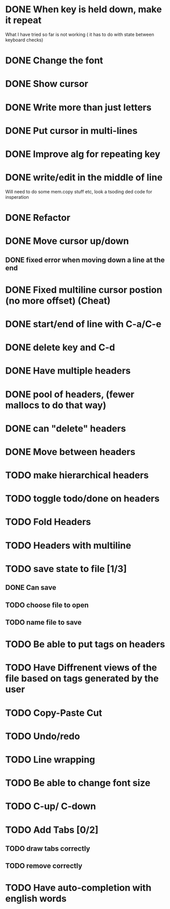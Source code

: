 * DONE When key is held down, make it repeat
What I have tried so far is not working ( it has to do with state between keyboard checks)
* DONE Change the font
* DONE Show cursor
* DONE Write more than just letters
* DONE Put cursor in multi-lines
* DONE Improve alg for repeating key
* DONE write/edit in the middle of line
Will need to do some mem.copy stuff etc, look a tsoding ded code for insperation
* DONE Refactor
* DONE Move cursor up/down
** DONE fixed error when moving down a line at the end
* DONE Fixed multiline cursor postion (no more offset) (Cheat)
* DONE start/end of line with C-a/C-e
* DONE delete key and C-d
* DONE Have multiple headers 
* DONE pool of headers, (fewer mallocs to do that way)
* DONE can "delete" headers
* DONE Move between headers
* TODO make hierarchical headers
* TODO toggle todo/done on headers
* TODO Fold Headers
* TODO Headers with multiline
* TODO save state to file [1/3]
** DONE Can save
** TODO choose file to open
** TODO name file to save
* TODO Be able to put tags on headers
* TODO Have Diffrenent views of the file based on tags generated by the user
* TODO Copy-Paste Cut
* TODO Undo/redo
* TODO Line wrapping
* TODO Be able to change font size
* TODO C-up/ C-down
* TODO Add Tabs [0/2]
** TODO draw tabs correctly
** TODO remove correctly
* TODO Have auto-completion with english words









